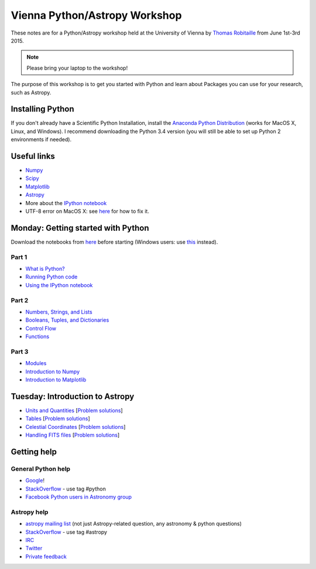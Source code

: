 Vienna Python/Astropy Workshop
==============================

These notes are for a Python/Astropy workshop held at the University of
Vienna by `Thomas Robitaille <http://www.mpia.de/~robitaille>`_ from June
1st-3rd 2015.

.. note:: Please bring your laptop to the workshop!

The purpose of this workshop is to get you started with Python and learn
about Packages you can use for your research, such as Astropy.

Installing Python
-----------------

If you don't already have a Scientific Python Installation, install the
`Anaconda Python Distribution <https://store.continuum.io/cshop/anaconda/>`_
(works for MacOS X, Linux, and Windows). I recommend downloading the Python
3.4 version (you will still be able to set up Python 2 environments if
needed).

Useful links
------------

* `Numpy <http://www.numpy.org>`_
* `Scipy <http://www.scipy.org>`_
* `Matplotlib <http://www.matplotlib.org>`_
* `Astropy <http://www.astropy.org>`_
* More about the `IPython notebook <http://ipython.org/notebook.html>`_
* UTF-8 error on MacOS X: see `here <http://docs.astropy.org/en/stable/known_issues.html#locale-errors-in-macos-x-and-linux>`__ for how to fix it.

Monday: Getting started with Python
-----------------------------------

Download the notebooks from `here <_static/python4vienna_part1.tgz>`__ before starting (Windows users: use `this <_static/python4vienna_part1.zip>`__ instead).

Part 1
^^^^^^

* `What is Python? <_static/00.%20What%20is%20Python.html>`_
* `Running Python code <_static/00.%20How%20to%20run%20Python%20code.html>`_
* `Using the IPython notebook <_static/00.%20Using%20the%20IPython%20notebook.html>`_

Part 2
^^^^^^

* `Numbers, Strings, and Lists <_static/01.%20Numbers,%20String,%20and%20Lists.html>`_
* `Booleans, Tuples, and Dictionaries <_static/01.%20Booleans,%20Tuples,%20and%20Dictionaries.html>`_
* `Control Flow <_static/02.%20Control%20Flow.html>`_
* `Functions <_static/03.%20Functions.html>`_

Part 3
^^^^^^

* `Modules <_static/03.%20Modules.html>`_
* `Introduction to Numpy <_static/04.%20Introduction%20to%20Numpy.html>`_
* `Introduction to Matplotlib <_static/05.%20Introduction%20to%20Matplotlib.html>`_

Tuesday: Introduction to Astropy
--------------------------------

* `Units and Quantities <_static/Astropy%20-%20Unit%20Conversion.html>`_ [`Problem solutions <_static/Astropy%20-%20Unit%20Conversion%20-%20Solutions.html>`_]
* `Tables <_static/Astropy%20-%20Tables.html>`_ [`Problem solutions <_static/Astropy%20-%20Tables%20-%20Solutions.html>`_]
* `Celestial Coordinates <_static/Astropy%20-%20Celestial%20Coordinates.html>`_ [`Problem solutions <_static/Astropy%20-%20Celestial%20Coordinates%20-%20Solutions.html>`_]
* `Handling FITS files <_static/Astropy%20-%20Handling%20FITS%20files.html>`_ [`Problem solutions <_static/Astropy%20-%20Handling%20FITS%20files%20-%20Solutions.html>`_]


.. * `Affiliated Package: Astroquery <_static/Affiliated%20Package%20-%20Astroquery.html>`_
.. * `Affiliated Package: APLpy <_static/Affiliated%20Package%20-%20APLpy.html>`_

Getting help
------------

General Python help
^^^^^^^^^^^^^^^^^^^

* `Google <http://www.google.com>`_!
* `StackOverflow <http://stackoverflow.com>`_ - use tag #python
* `Facebook Python users in Astronomy group <https://www.facebook.com/groups/astropython/>`_

Astropy help
^^^^^^^^^^^^

* `astropy mailing list <http://mail.scipy.org/mailman/listinfo/astropy>`_ (not just Astropy-related question, any astronomy & python questions)
* `StackOverflow <http://stackoverflow.com>`_ - use tag #astropy
* `IRC <http://webchat.freenode.net/?channels=astropy>`_
* `Twitter <https://twitter.com/astropy>`_
* `Private feedback <mailto:astropy-feedback@googlegroups.com>`_